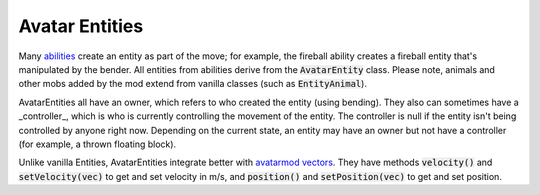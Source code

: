 Avatar Entities
---------------

Many `abilities <ability.html>`_ create an entity as part of the move; for example, the fireball ability creates a fireball entity that's manipulated by the bender. All entities from abilities derive from the :code:`AvatarEntity` class. Please note, animals and other mobs added by the mod extend from vanilla classes (such as :code:`EntityAnimal`).

AvatarEntities all have an owner, which refers to who created the entity (using bending). They also can sometimes have a _controller_, which is who is currently controlling the movement of the entity. The controller is null if the entity isn't being controlled by anyone right now. Depending on the current state, an entity may have an owner but not have a controller (for example, a thrown floating block).

Unlike vanilla Entities, AvatarEntities integrate better with `avatarmod vectors <vector.html>`_. They have methods :code:`velocity()` and :code:`setVelocity(vec)` to get and set velocity in m/s, and :code:`position()` and :code:`setPosition(vec)` to get and set position.
